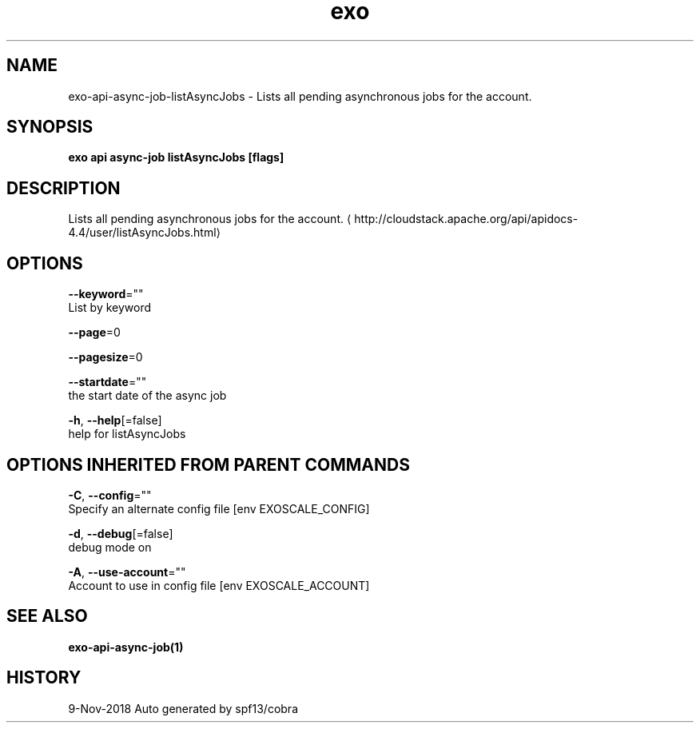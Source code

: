 .TH "exo" "1" "Nov 2018" "Auto generated by spf13/cobra" "" 
.nh
.ad l


.SH NAME
.PP
exo\-api\-async\-job\-listAsyncJobs \- Lists all pending asynchronous jobs for the account.


.SH SYNOPSIS
.PP
\fBexo api async\-job listAsyncJobs [flags]\fP


.SH DESCRIPTION
.PP
Lists all pending asynchronous jobs for the account. 
\[la]http://cloudstack.apache.org/api/apidocs-4.4/user/listAsyncJobs.html\[ra]


.SH OPTIONS
.PP
\fB\-\-keyword\fP=""
    List by keyword

.PP
\fB\-\-page\fP=0

.PP
\fB\-\-pagesize\fP=0

.PP
\fB\-\-startdate\fP=""
    the start date of the async job

.PP
\fB\-h\fP, \fB\-\-help\fP[=false]
    help for listAsyncJobs


.SH OPTIONS INHERITED FROM PARENT COMMANDS
.PP
\fB\-C\fP, \fB\-\-config\fP=""
    Specify an alternate config file [env EXOSCALE\_CONFIG]

.PP
\fB\-d\fP, \fB\-\-debug\fP[=false]
    debug mode on

.PP
\fB\-A\fP, \fB\-\-use\-account\fP=""
    Account to use in config file [env EXOSCALE\_ACCOUNT]


.SH SEE ALSO
.PP
\fBexo\-api\-async\-job(1)\fP


.SH HISTORY
.PP
9\-Nov\-2018 Auto generated by spf13/cobra
